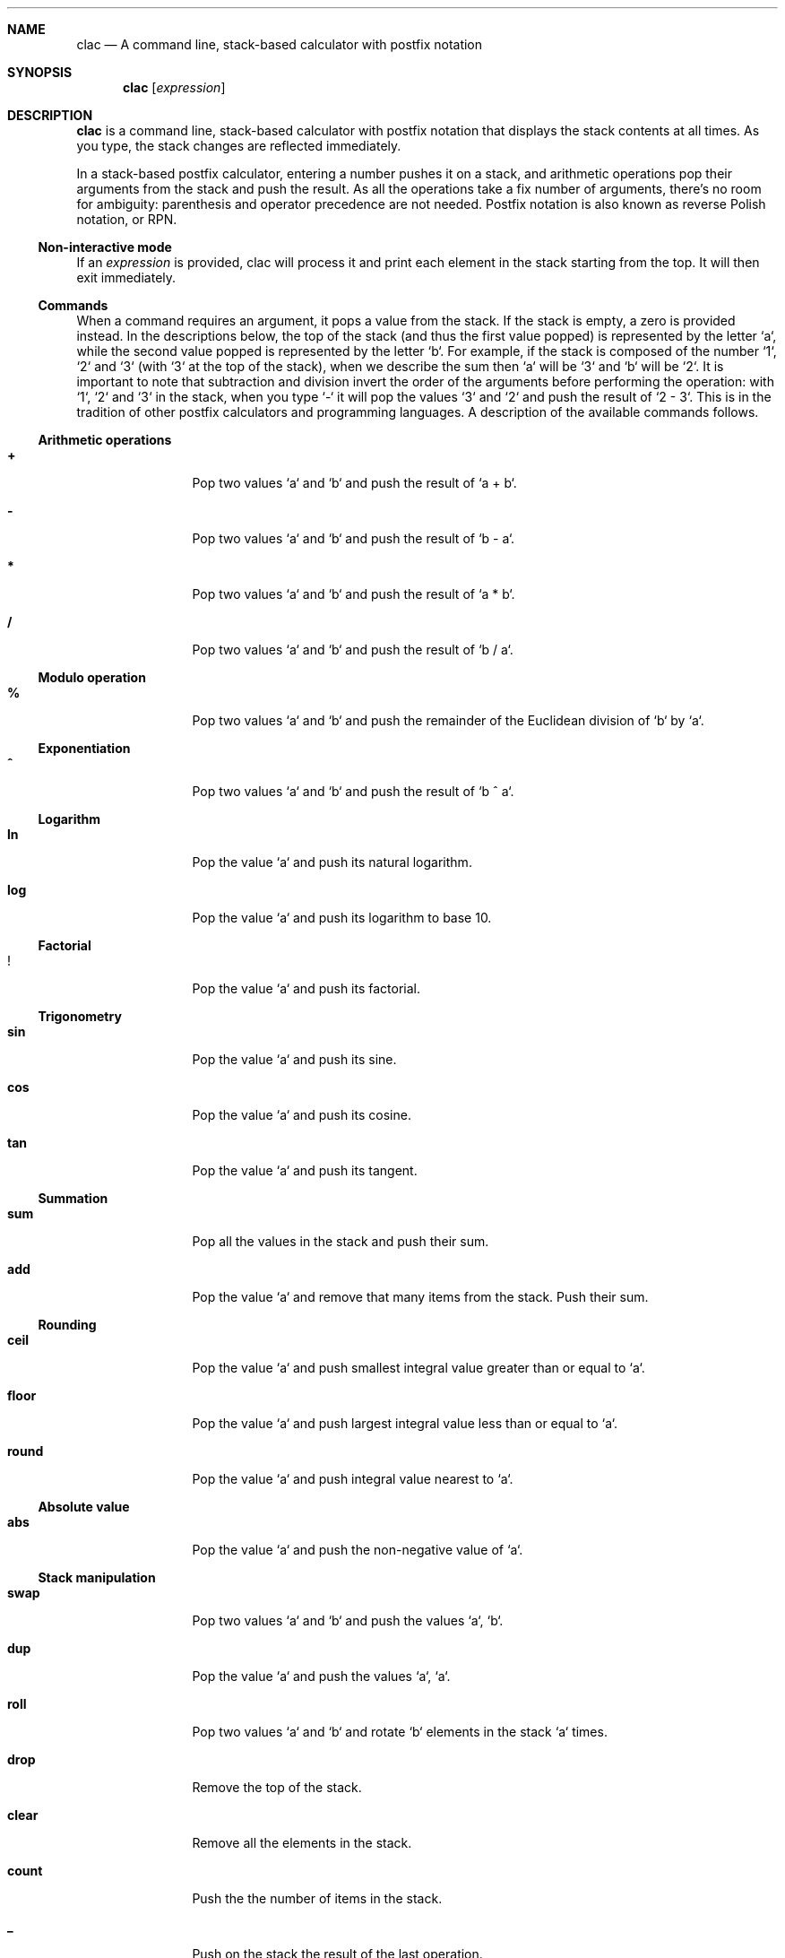 .Dd May 3, 2017
.Dt CLAC 1
.
.Sh NAME
.
.Nm clac
.Nd A command line, stack-based calculator with postfix notation

.Sh SYNOPSIS
.
.Nm
.Op Ar expression
.
.Sh DESCRIPTION
.
.Nm
is a command line, stack-based calculator with postfix notation
that displays the stack contents at all times. As you type, the
stack changes are reflected immediately.
.Pp
In a stack-based postfix calculator, entering a number pushes it
on a stack, and arithmetic operations pop their arguments from the
stack and push the result. As all the operations take a fix number
of arguments, there's no room for ambiguity: parenthesis and operator
precedence are not needed. Postfix notation is also known as reverse
Polish notation, or RPN.
.
.Ss Non-interactive mode
.
If an
.Em expression
is provided, clac will process it and print each element in the
stack starting from the top. It will then exit immediately.
.
.Ss Commands
.
When a command requires an argument, it pops a value from the stack.
If the stack is empty, a zero is provided instead. In the descriptions
below, the top of the stack (and thus the first value popped) is
represented by the letter `a`, while the second value popped is
represented by the letter `b`. For example, if the stack is composed
of the number `1`, `2` and `3` (with `3` at the top of the stack),
when we describe the sum then `a` will be `3` and `b` will be `2`.
It is important to note that subtraction and division invert the
order of the arguments before performing the operation: with `1`,
`2` and `3` in the stack, when you type `-` it will pop the values
`3` and `2` and push the result of `2 - 3`. This is in the tradition
of other postfix calculators and programming languages.
.
A description of the available commands follows.
.
.Ss Arithmetic operations
.
.Bl -tag -width Fl
.It Ic +
Pop two values `a` and `b` and push the result of `a + b`.
.
.It Ic -
Pop two values `a` and `b` and push the result of `b - a`.
.
.It Ic *
Pop two values `a` and `b` and push the result of `a * b`.
.
.It Ic / 
Pop two values `a` and `b` and push the result of `b / a`.
.El
.
.Ss Modulo operation
.
.Bl -tag -width Fl
.It Ic %
Pop two values `a` and `b` and push the remainder of the Euclidean
division of `b` by `a`.
.El
.
.Ss Exponentiation
.
.Bl -tag -width Fl
.It Ic ^
Pop two values `a` and `b` and push the result of `b ^ a`.
.El
.
.Ss Logarithm
.
.Bl -tag -width Fl
.It Ic ln
Pop the value `a` and push its natural logarithm.
.It Ic log
Pop the value `a` and push its logarithm to base 10.
.El
.
.Ss Factorial
.
.Bl -tag -width Fl
.It Ic !
Pop the value `a` and push its factorial.
.El
.
.Ss Trigonometry
.
.Bl -tag -width Fl
.It Ic sin
Pop the value `a` and push its sine.
.It Ic cos
Pop the value `a` and push its cosine.
.It Ic tan
Pop the value `a` and push its tangent.
.El
.
.Ss Summation
.
.Bl -tag -width Fl
.It Ic sum
Pop all the values in the stack and push their sum.
.It Ic add
Pop the value `a` and remove that many items from the stack. Push
their sum.
.El
.
.Ss Rounding
.
.Bl -tag -width Fl
.It Ic ceil
Pop the value `a` and push smallest integral value greater than or
equal to `a`.
.It Ic floor
Pop the value `a` and push largest integral value less than or equal
to `a`.
.It Ic round
Pop the value `a` and push integral value nearest to `a`.
.El
.
.Ss Absolute value
.
.Bl -tag -width Fl
.It Ic abs
Pop the value `a` and push the non-negative value of `a`.
.El
.
.Ss Stack manipulation
.
.Bl -tag -width Fl
.It Ic swap
Pop two values `a` and `b` and push the values `a`, `b`.
.It Ic dup
Pop the value `a` and push the values `a`, `a`.
.It Ic roll
Pop two values `a` and `b` and rotate `b` elements in the stack `a`
times.
.It Ic drop
Remove the top of the stack.
.It Ic clear
Remove all the elements in the stack.
.It Ic count
Push the the number of items in the stack.
.It Ic _
Push on the stack the result of the last operation.
.El
.
.Ss Stashing
.
.Bl -tag -width Fl
.It Ic stash
Pop the value `a` and move that many items to the stash.
.It Ic fetch
Pop the value `a` and move that many items from the stash.
.It Ic .
Stash the top of the stack.
.It Ic ,
Fetch one stashed item.
.It Ic :
Stash all the items in the stack.
.It Ic ;
Fetch all stashed items.
.El
.
.Ss History
.
Use
.Aq Ic C-p
/
.Aq Ic C-n
or
.Aq Ic Up
/
.Aq Ic Down
to navigate the history.
.
.Ss User defined operations
.
It is possible to define operations (or
.Em words ,
as they are usually called in stack based programming languages)
by editing the
.Pa words
configuration file. It is not created by default, but clac will use
some environment variables in order to search for word definitions.
.
.Bl -tag -width X
.It Ic $CLAC_WORDS
If set, it should point to a file containing word definitions.
.It Ic $XDG_CONFIG_HOME
If set, clac will search for
.Pa $XDG_CONFIG_HOME/clac/words
.It Ic $HOME
If set, clac will search for
.Pa $HOME/.config/clac/words
.El
.
.Ss How to define words
.
Words are defined as aliases, with one alias on each line. Empty
lines are ignored. Here are some examples:
.Pp
.Dl Sy pi No 3.141592
.Dl Sy tau Qq "pi 2 *"
.Dl Sy sqrt Qq "0.5 ^"
.Pp
Note that an alias has two parts: a word to be defined and its
meaning. That's why the
.Sy tau
and
.Sy sqrt
definitions are enclosed in double quotes. If the double quotes are
removed, clac will complain that it can't parse the command. For
example, if we remove the double quotes from
.Sy sqrt
and start clac, we will get this error message:
.Pp
.Dl Incorrect definition: sqrt 0.5 ^
.Dl (~/.config/clac/words:3)
.Pp
User defined words can be used as if they were built-in commands:
.Pp
.Dl $ clac Qq "42 dup * pi *"
.Dl Sy 5541.76
.
.Ss How to list defined words
.
If you type `words` and hit enter, clac will list the defined words.
.
.Ss How to reload defined words
.
If you type `reload` and hit enter, clac will reload the words file.
.
.Sh EXAMPLES
.
While the most interesting aspect of clac is the ability to visualize
the stack as it is updated with each key press, at some point you
may want use clac just to get a quick result or call it from a
script. For that reason, clac can be used in non-interactive mode
by invoking it with an argument.
.Pp
Here are some examples of non-interactive invocations:
.Pp
.Dl $ clac Qq "3 4 +"
.Dl Sy 7
.Pp
.Dl $ clac Qq "2 3 4 +"
.Dl Sy 7
.Dl Sy 2
.Pp
When clac finishes evaluating the expression "2 3 4 +", there are
two elements in the stack: the number 7 at the top of the stack and
the number 2 at the bottom of the stack. The elements are printed
in order, one per line, starting from the top of the stack.
.Pp
This other example uses the stashing features. Let's say we want
to push two numbers and get the result of their multiplication plus
the square of the second number.
.Pp
.Dl $ clac Qq "4 3 dup dup * . * , +"
.Dl Sy 21
.Pp
Another example that uses the stash would be to get the average of
all the elements in the stack:
.Pp
.Dl $ clac Qq "1 2 3 4 count . sum , /"
.Dl Sy 2.5
.Pp
In fact, if you find yourself calculating averages very often, you can
define the word
.Sy avg
as
.Qq Sy "count . sum , /" .
.
.Sh AUTHOR
.An Michel Martens Aq mail@soveran.com

